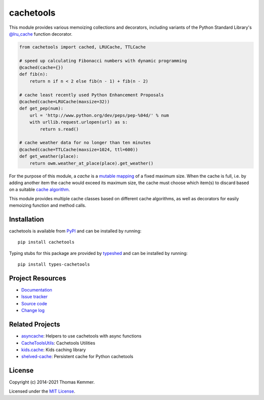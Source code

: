 cachetools
========================================================================

.. image:: https://img.shields.io/pypi/v/cachetools
   :target: https://pypi.org/project/cachetools/
   :alt: Latest PyPI version

.. image:: https://img.shields.io/readthedocs/cachetools
   :target: https://cachetools.readthedocs.io/
   :alt: Documentation build status

.. image:: https://img.shields.io/github/workflow/status/tkem/cachetools/CI
   :target: https://github.com/tkem/cachetools/actions/workflows/ci.yml
   :alt: CI build status

.. image:: https://img.shields.io/codecov/c/github/tkem/cachetools/master.svg
   :target: https://codecov.io/gh/tkem/cachetools
   :alt: Test coverage

.. image:: https://img.shields.io/github/license/tkem/cachetools
   :target: https://raw.github.com/tkem/cachetools/master/LICENSE
   :alt: License

.. image:: https://img.shields.io/badge/code%20style-black-000000.svg
   :target: https://github.com/psf/black
   :alt: Code style: black

This module provides various memoizing collections and decorators,
including variants of the Python Standard Library's `@lru_cache`_
function decorator.

.. code-block:: python

   from cachetools import cached, LRUCache, TTLCache

   # speed up calculating Fibonacci numbers with dynamic programming
   @cached(cache={})
   def fib(n):
       return n if n < 2 else fib(n - 1) + fib(n - 2)

   # cache least recently used Python Enhancement Proposals
   @cached(cache=LRUCache(maxsize=32))
   def get_pep(num):
       url = 'http://www.python.org/dev/peps/pep-%04d/' % num
       with urllib.request.urlopen(url) as s:
           return s.read()

   # cache weather data for no longer than ten minutes
   @cached(cache=TTLCache(maxsize=1024, ttl=600))
   def get_weather(place):
       return owm.weather_at_place(place).get_weather()

For the purpose of this module, a *cache* is a mutable_ mapping_ of a
fixed maximum size.  When the cache is full, i.e. by adding another
item the cache would exceed its maximum size, the cache must choose
which item(s) to discard based on a suitable `cache algorithm`_.

This module provides multiple cache classes based on different cache
algorithms, as well as decorators for easily memoizing function and
method calls.


Installation
------------------------------------------------------------------------

cachetools is available from PyPI_ and can be installed by running::

  pip install cachetools

Typing stubs for this package are provided by typeshed_ and can be
installed by running::

  pip install types-cachetools


Project Resources
------------------------------------------------------------------------

- `Documentation`_
- `Issue tracker`_
- `Source code`_
- `Change log`_


Related Projects
------------------------------------------------------------------------

- asyncache_: Helpers to use cachetools with async functions
- CacheToolsUtils_: Cachetools Utilities
- `kids.cache`_: Kids caching library
- shelved-cache_: Persistent cache for Python cachetools


License
------------------------------------------------------------------------

Copyright (c) 2014-2021 Thomas Kemmer.

Licensed under the `MIT License`_.


.. _@lru_cache: https://docs.python.org/3/library/functools.html#functools.lru_cache
.. _mutable: https://docs.python.org/dev/glossary.html#term-mutable
.. _mapping: https://docs.python.org/dev/glossary.html#term-mapping
.. _cache algorithm: https://en.wikipedia.org/wiki/Cache_algorithms

.. _PyPI: https://pypi.org/project/cachetools/
.. _typeshed: https://github.com/python/typeshed/
.. _Documentation: https://cachetools.readthedocs.io/
.. _Issue tracker: https://github.com/tkem/cachetools/issues/
.. _Source code: https://github.com/tkem/cachetools/
.. _Change log: https://github.com/tkem/cachetools/blob/master/CHANGELOG.rst
.. _MIT License: https://raw.github.com/tkem/cachetools/master/LICENSE

.. _asyncache: https://pypi.org/project/asyncache/
.. _CacheToolsUtils: https://pypi.org/project/CacheToolsUtils/
.. _kids.cache: https://pypi.org/project/kids.cache/
.. _shelved-cache: https://pypi.org/project/shelved-cache/
